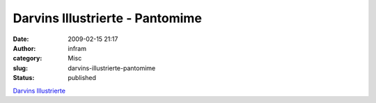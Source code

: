 Darvins Illustrierte - Pantomime
################################
:date: 2009-02-15 21:17
:author: infram
:category: Misc
:slug: darvins-illustrierte-pantomime
:status: published

`Darvins
Illustrierte <http://www.darvins-illustrierte.de/start.php?extra=2441>`__
